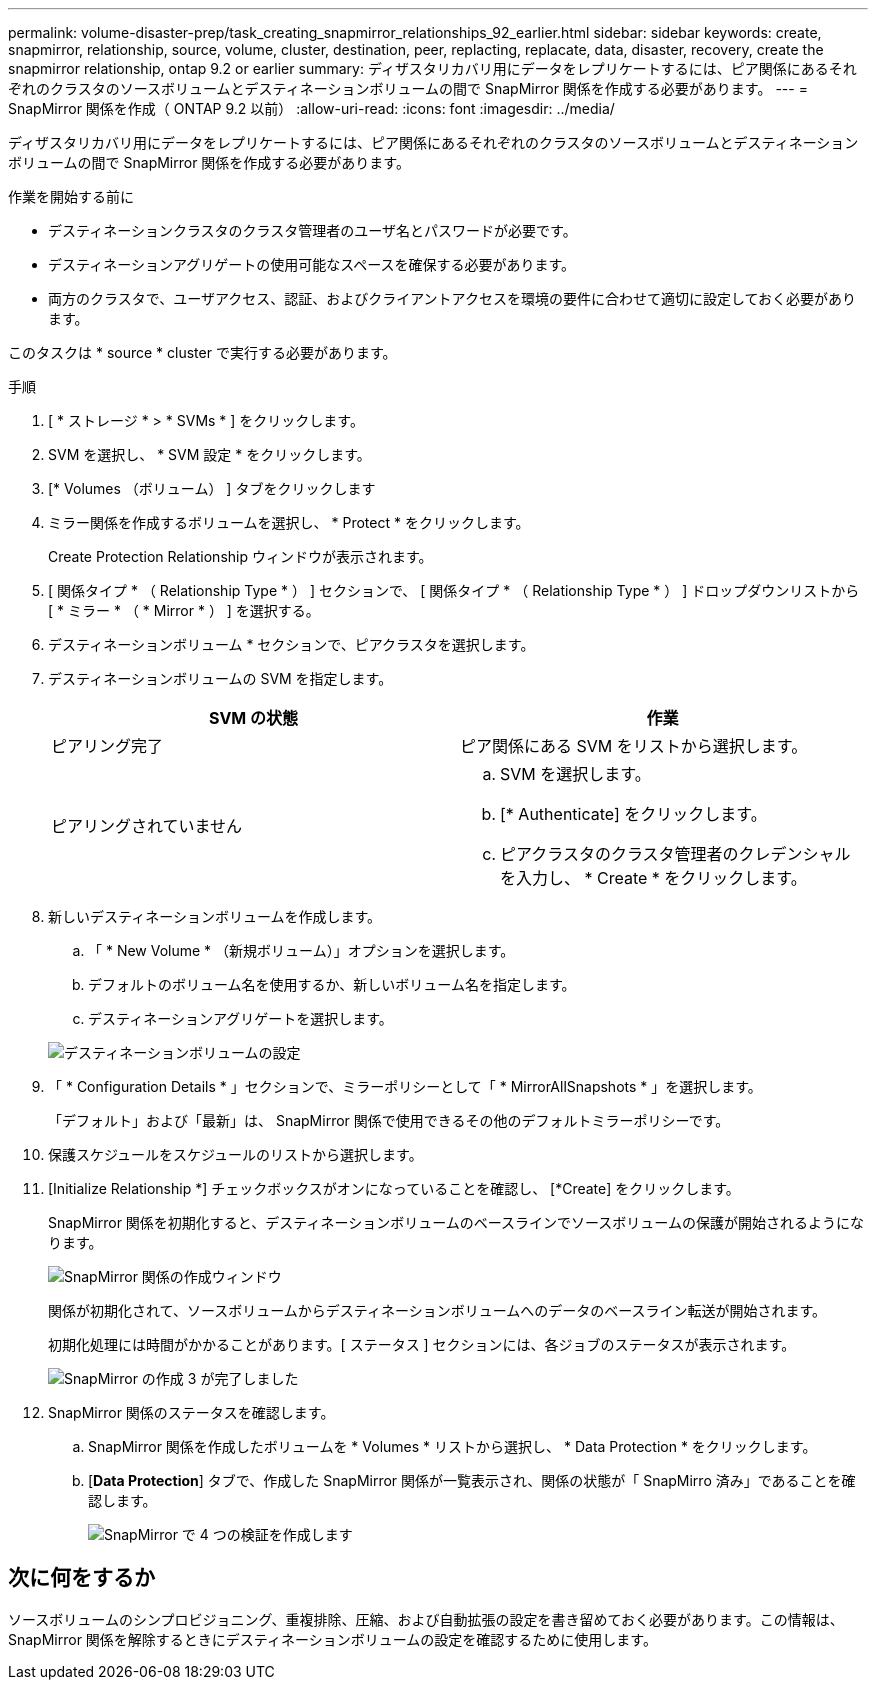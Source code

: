 ---
permalink: volume-disaster-prep/task_creating_snapmirror_relationships_92_earlier.html 
sidebar: sidebar 
keywords: create, snapmirror, relationship, source, volume, cluster, destination, peer, replacting, replacate, data, disaster, recovery, create the snapmirror relationship, ontap 9.2 or earlier 
summary: ディザスタリカバリ用にデータをレプリケートするには、ピア関係にあるそれぞれのクラスタのソースボリュームとデスティネーションボリュームの間で SnapMirror 関係を作成する必要があります。 
---
= SnapMirror 関係を作成（ ONTAP 9.2 以前）
:allow-uri-read: 
:icons: font
:imagesdir: ../media/


[role="lead"]
ディザスタリカバリ用にデータをレプリケートするには、ピア関係にあるそれぞれのクラスタのソースボリュームとデスティネーションボリュームの間で SnapMirror 関係を作成する必要があります。

.作業を開始する前に
* デスティネーションクラスタのクラスタ管理者のユーザ名とパスワードが必要です。
* デスティネーションアグリゲートの使用可能なスペースを確保する必要があります。
* 両方のクラスタで、ユーザアクセス、認証、およびクライアントアクセスを環境の要件に合わせて適切に設定しておく必要があります。


このタスクは * source * cluster で実行する必要があります。

.手順
. [ * ストレージ * > * SVMs * ] をクリックします。
. SVM を選択し、 * SVM 設定 * をクリックします。
. [* Volumes （ボリューム） ] タブをクリックします
. ミラー関係を作成するボリュームを選択し、 * Protect * をクリックします。
+
Create Protection Relationship ウィンドウが表示されます。

. [ 関係タイプ * （ Relationship Type * ） ] セクションで、 [ 関係タイプ * （ Relationship Type * ） ] ドロップダウンリストから [ * ミラー * （ * Mirror * ） ] を選択する。
. デスティネーションボリューム * セクションで、ピアクラスタを選択します。
. デスティネーションボリュームの SVM を指定します。
+
|===
| SVM の状態 | 作業 


 a| 
ピアリング完了
 a| 
ピア関係にある SVM をリストから選択します。



 a| 
ピアリングされていません
 a| 
.. SVM を選択します。
.. [* Authenticate] をクリックします。
.. ピアクラスタのクラスタ管理者のクレデンシャルを入力し、 * Create * をクリックします。


|===
. 新しいデスティネーションボリュームを作成します。
+
.. 「 * New Volume * （新規ボリューム）」オプションを選択します。
.. デフォルトのボリューム名を使用するか、新しいボリューム名を指定します。
.. デスティネーションアグリゲートを選択します。


+
image::../media/destination_volume_settings.gif[デスティネーションボリュームの設定]

. 「 * Configuration Details * 」セクションで、ミラーポリシーとして「 * MirrorAllSnapshots * 」を選択します。
+
「デフォルト」および「最新」は、 SnapMirror 関係で使用できるその他のデフォルトミラーポリシーです。

. 保護スケジュールをスケジュールのリストから選択します。
. [Initialize Relationship *] チェックボックスがオンになっていることを確認し、 [*Create] をクリックします。
+
SnapMirror 関係を初期化すると、デスティネーションボリュームのベースラインでソースボリュームの保護が開始されるようになります。

+
image::../media/create_snapmirror_relationship_window.gif[SnapMirror 関係の作成ウィンドウ]

+
関係が初期化されて、ソースボリュームからデスティネーションボリュームへのデータのベースライン転送が開始されます。

+
初期化処理には時間がかかることがあります。[ ステータス ] セクションには、各ジョブのステータスが表示されます。

+
image::../media/snapmirror_create_3_successful.gif[SnapMirror の作成 3 が完了しました]

. SnapMirror 関係のステータスを確認します。
+
.. SnapMirror 関係を作成したボリュームを * Volumes * リストから選択し、 * Data Protection * をクリックします。
.. [*Data Protection*] タブで、作成した SnapMirror 関係が一覧表示され、関係の状態が「 SnapMirro 済み」であることを確認します。
+
image::../media/snapmirror_create_4_verify.gif[SnapMirror で 4 つの検証を作成します]







== 次に何をするか

ソースボリュームのシンプロビジョニング、重複排除、圧縮、および自動拡張の設定を書き留めておく必要があります。この情報は、 SnapMirror 関係を解除するときにデスティネーションボリュームの設定を確認するために使用します。
